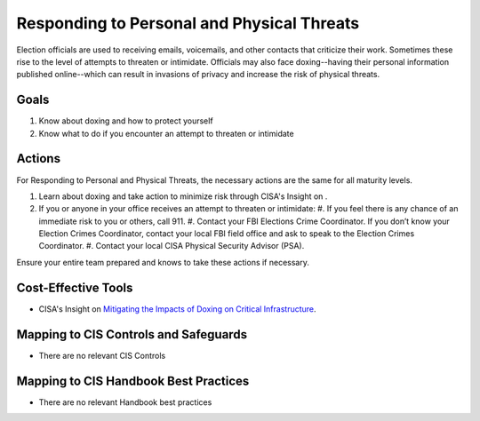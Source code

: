 ..
  Created by: mike garcia
  To: BP for managing physical threats to election officials

.. |bp_title| replace:: Responding to Personal and Physical Threats

|bp_title|
----------------------------------------------

Election officials are used to receiving emails, voicemails, and other contacts that criticize their work. Sometimes these rise to the level of attempts to threaten or intimidate. Officials may also face doxing--having their personal information published online--which can result in invasions of privacy and increase the risk of physical threats. 

Goals
**********************************************

#. Know about doxing and how to protect yourself
#. Know what to do if you encounter an attempt to threaten or intimidate

Actions
**********************************************

For |bp_title|, the necessary actions are the same for all maturity levels.

#. Learn about doxing and take action to minimize risk through CISA's Insight on .
#. If you or anyone in your office receives an attempt to threaten or intimidate: 
   #. If you feel there is any chance of an immediate risk to you or others, call 911.
   #. Contact your FBI Elections Crime Coordinator. If you don’t know your Election Crimes Coordinator, contact your local FBI field office and ask to speak to the Election Crimes Coordinator.
   #. Contact your local CISA Physical Security Advisor (PSA).

Ensure your entire team prepared and knows to take these actions if necessary.

Cost-Effective Tools
**********************************************

* CISA's Insight on `Mitigating the Impacts of Doxing on Critical Infrastructure <https://www.cisa.gov/sites/default/files/publications/CISA%20Insight_Mitigating%20the%20Impacts%20of%20Doxing_508.pdf>`_.

Mapping to CIS Controls and Safeguards
**********************************************

* There are no relevant CIS Controls

Mapping to CIS Handbook Best Practices
****************************************

* There are no relevant Handbook best practices
